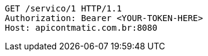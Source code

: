 [source,http,options="nowrap"]
----
GET /servico/1 HTTP/1.1
Authorization: Bearer <YOUR-TOKEN-HERE>
Host: apicontmatic.com.br:8080

----